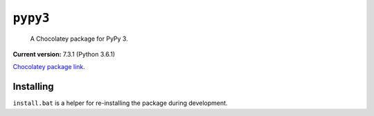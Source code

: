 ``pypy3``
=========

    A Chocolatey package for PyPy 3.

**Current version:** 7.3.1 (Python 3.6.1)

`Chocolatey package link`_.

.. _Chocolatey package link: https://chocolatey.org/packages/pypy3

Installing
**********

``install.bat`` is a helper for re-installing the package during development.
